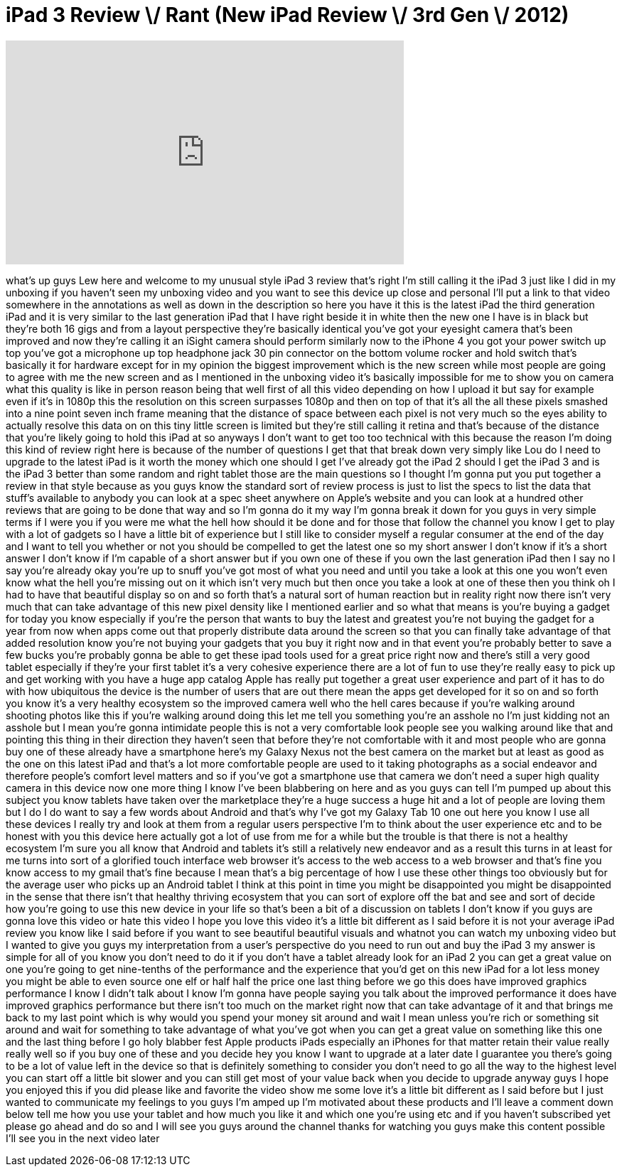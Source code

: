 = iPad 3 Review \/ Rant (New iPad Review \/ 3rd Gen \/ 2012)
:published_at: 2012-03-17
:hp-alt-title: iPad 3 Review \/ Rant (New iPad Review \/ 3rd Gen \/ 2012)
:hp-image: https://i.ytimg.com/vi/AktD90Z_Lig/maxresdefault.jpg


++++
<iframe width="560" height="315" src="https://www.youtube.com/embed/AktD90Z_Lig?rel=0" frameborder="0" allow="autoplay; encrypted-media" allowfullscreen></iframe>
++++

what's up guys Lew here and welcome to
my unusual style iPad 3 review that's
right I'm still calling it the iPad 3
just like I did in my unboxing if you
haven't seen my unboxing video and you
want to see this device up close and
personal I'll put a link to that video
somewhere in the annotations as well as
down in the description so here you have
it this is the latest iPad the third
generation iPad and it is very similar
to the last generation iPad that I have
right beside it in white then the new
one I have is in black but they're both
16 gigs and from a layout perspective
they're basically identical you've got
your eyesight camera that's been
improved and now they're calling it an
iSight camera should perform similarly
now to the iPhone 4 you got your power
switch up top you've got a microphone up
top headphone jack 30 pin connector on
the bottom volume rocker and hold switch
that's basically it for hardware except
for in my opinion the biggest
improvement which is the new screen
while most people are going to agree
with me the new screen and as I
mentioned in the unboxing video it's
basically impossible for me to show you
on camera what this quality is like in
person reason being that well first of
all this video depending on how I upload
it but say for example even if it's in
1080p this the resolution on this screen
surpasses 1080p and then on top of that
it's all the all these pixels smashed
into a nine point seven inch frame
meaning that the distance of space
between each pixel is not very much so
the eyes ability to actually resolve
this data on on this tiny little screen
is limited but they're still calling it
retina and that's because of the
distance that you're likely going to
hold this iPad at so anyways I don't
want to get too too technical with this
because the reason I'm doing this kind
of review right here is because of the
number of questions I get that that
break down very simply like Lou do I
need to upgrade to the latest iPad is it
worth the money which one should I get
I've already got the iPad 2 should I get
the iPad 3 and is the iPad 3 better than
some random and
right tablet those are the main
questions so I thought I'm gonna put you
put together a review in that style
because as you guys know the standard
sort of review process is just to list
the specs to list the data that stuff's
available to anybody you can look at a
spec sheet anywhere on Apple's website
and you can look at a hundred other
reviews that are going to be done that
way and so I'm gonna do it my way I'm
gonna break it down for you guys in very
simple terms if I were you if you were
me what the hell how should it be done
and for those that follow the channel
you know I get to play with a lot of
gadgets so I have a little bit of
experience but I still like to consider
myself a regular consumer at the end of
the day and I want to tell you whether
or not you should be compelled to get
the latest one so my short answer I
don't know if it's a short answer I
don't know if I'm capable of a short
answer but if you own one of these if
you own the last generation iPad then I
say no I say you're already okay you're
up to snuff you've got most of what you
need and until you take a look at this
one you won't even know what the hell
you're missing out on it which isn't
very much but then once you take a look
at one of these then you think oh I had
to have that beautiful display so on and
so forth that's a natural sort of human
reaction but in reality right now there
isn't very much that can take advantage
of this new pixel density like I
mentioned earlier and so what that means
is you're buying a gadget for today you
know especially if you're the person
that wants to buy the latest and
greatest you're not buying the gadget
for a year from now when apps come out
that properly distribute data around the
screen so that you can finally take
advantage of that added resolution know
you're not buying your gadgets that you
buy it right now and in that event
you're probably better to save a few
bucks you're probably gonna be able to
get these ipad tools used for a great
price right now and there's still a very
good tablet especially if they're your
first tablet it's a very cohesive
experience there are a lot of fun to use
they're really easy to pick up and get
working with you have a huge app catalog
Apple has really put together a great
user experience and part of it has to do
with how ubiquitous the device is the
number of users that are out there mean
the apps get developed for it so on and
so forth you know it's a very healthy
ecosystem so the improved camera well
who the hell cares because
if you're walking around shooting photos
like this if you're walking around doing
this let me tell you something you're an
asshole
no I'm just kidding not an asshole but I
mean you're gonna intimidate people this
is not a very comfortable look people
see you walking around like that and
pointing this thing in their direction
they haven't seen that before they're
not comfortable with it and most people
who are gonna buy one of these already
have a smartphone here's my Galaxy Nexus
not the best camera on the market but at
least as good as the one on this latest
iPad and that's a lot more comfortable
people are used to it taking photographs
as a social endeavor and therefore
people's comfort level matters and so if
you've got a smartphone use that camera
we don't need a super high quality
camera in this device now one more thing
I know I've been blabbering on here and
as you guys can tell I'm pumped up about
this subject you know tablets have taken
over the marketplace they're a huge
success a huge hit and a lot of people
are loving them but I do I do want to
say a few words about Android and that's
why I've got my Galaxy Tab 10 one out
here you know I use all these devices I
really try and look at them from a
regular users perspective I'm to think
about the user experience etc and to be
honest with you this device here
actually got a lot of use from me for a
while but the trouble is that there is
not a healthy ecosystem I'm sure you all
know that Android and tablets it's still
a relatively new endeavor and as a
result this turns in at least for me
turns into sort of a glorified touch
interface web browser it's access to the
web access to a web browser and that's
fine you know access to my gmail that's
fine because I mean that's a big
percentage of how I use these other
things too obviously but for the average
user who picks up an Android tablet I
think at this point in time you might be
disappointed you might be disappointed
in the sense that there isn't that
healthy thriving ecosystem that you can
sort of explore off the bat and see and
sort of decide how you're going to use
this new device in your life so that's
been a bit of a discussion on tablets I
don't know if you guys are gonna love
this video or hate this video I hope you
love this video it's a little bit
different as I said before it is not
your average iPad
review you know like I said before if
you want to see beautiful beautiful
visuals and whatnot you can watch my
unboxing video but I wanted to give you
guys my interpretation from a user's
perspective do you need to run out and
buy the iPad 3 my answer is simple for
all of you know you don't need to do it
if you don't have a tablet already look
for an iPad 2 you can get a great value
on one you're going to get nine-tenths
of the performance and the experience
that you'd get on this new iPad for a
lot less money you might be able to even
source one elf or half half the price
one last thing before we go this does
have improved graphics performance I
know I didn't talk about I know I'm
gonna have people saying you talk about
the improved performance it does have
improved graphics performance but there
isn't too much on the market right now
that can take advantage of it and that
brings me back to my last point which is
why would you spend your money sit
around and wait I mean unless you're
rich or something sit around and wait
for something to take advantage of what
you've got when you can get a great
value on something like this one and the
last thing before I go holy blabber fest
Apple products iPads especially an
iPhones for that matter retain their
value really really well so if you buy
one of these and you decide hey you know
I want to upgrade at a later date I
guarantee you there's going to be a lot
of value left in the device so that is
definitely something to consider you
don't need to go all the way to the
highest level you can start off a little
bit slower and you can still get most of
your value back when you decide to
upgrade anyway guys I hope you enjoyed
this if you did please like and favorite
the video show me some love it's a
little bit different as I said before
but I just wanted to communicate my
feelings to you guys I'm amped up I'm
motivated about these products and I'll
leave a comment down below tell me how
you use your tablet and how much you
like it and which one you're using etc
and if you haven't subscribed yet please
go ahead and do so and I will see you
guys around the channel thanks for
watching you guys make this content
possible I'll see you in the next video
later